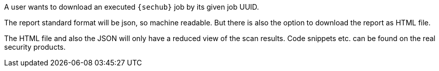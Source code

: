 // SPDX-License-Identifier: MIT
[[sechub-doclink-uc-user-downloads-job-report]]
A user wants to download an executed `{sechub}` job by its given job UUID.

The report standard format will be json, so machine readable. But there is
also the option to download the report as HTML file.

The HTML file and also the JSON will only have a reduced view of the scan
results. Code snippets etc. can be found on the real security products.